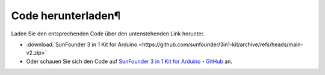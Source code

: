 Code herunterladen¶
========================

Laden Sie den entsprechenden Code über den untenstehenden Link herunter.

* :download:`SunFounder 3 in 1 Kit for Arduino <https://github.com/sunfounder/3in1-kit/archive/refs/heads/main-v2.zip>`

* Oder schauen Sie sich den Code auf `SunFounder 3 in 1 Kit for Arduino - GitHub <https://github.com/sunfounder/3in1-kit/tree/main-v2>`_ an.

